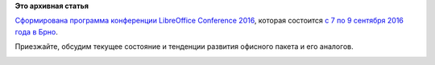 .. title: Сформирована программа LibreOffice Conference 2016
.. slug: Сформирована-программа-libreoffice-conference-2016
.. date: 2016-08-24 15:14:18
.. tags:
.. category:
.. link:
.. description:
.. type: text
.. author: Peter Lemenkov

**Это архивная статья**


`Сформирована программа конференции LibreOffice Conference
2016 <https://conference.libreoffice.org/assets/brno-schedule.pdf>`__,
которая состоится `с 7 по 9 сентября 2016 года в
Брно </content/Объявлено-место-проведения-ежегодной-конференции-libreoffice-2016>`__.

Приезжайте, обсудим текущее состояние и тенденции развития офисного
пакета и его аналогов.

|image0|
|image1|
|image2|

.. |image0| image:: https://scontent-fra3-1.xx.fbcdn.net/t31.0-8/12017681_881492538554360_5894594786161855598_o.jpg
   :width: 50.0%
.. |image1| image:: https://scontent-fra3-1.xx.fbcdn.net/t31.0-8/13308269_903831953079337_6237501503548008845_o.jpg
   :width: 50.0%
.. |image2| image:: https://scontent-fra3-1.xx.fbcdn.net/t31.0-8/13340258_906039806191885_5056132944719318025_o.jpg
   :width: 50.0%
